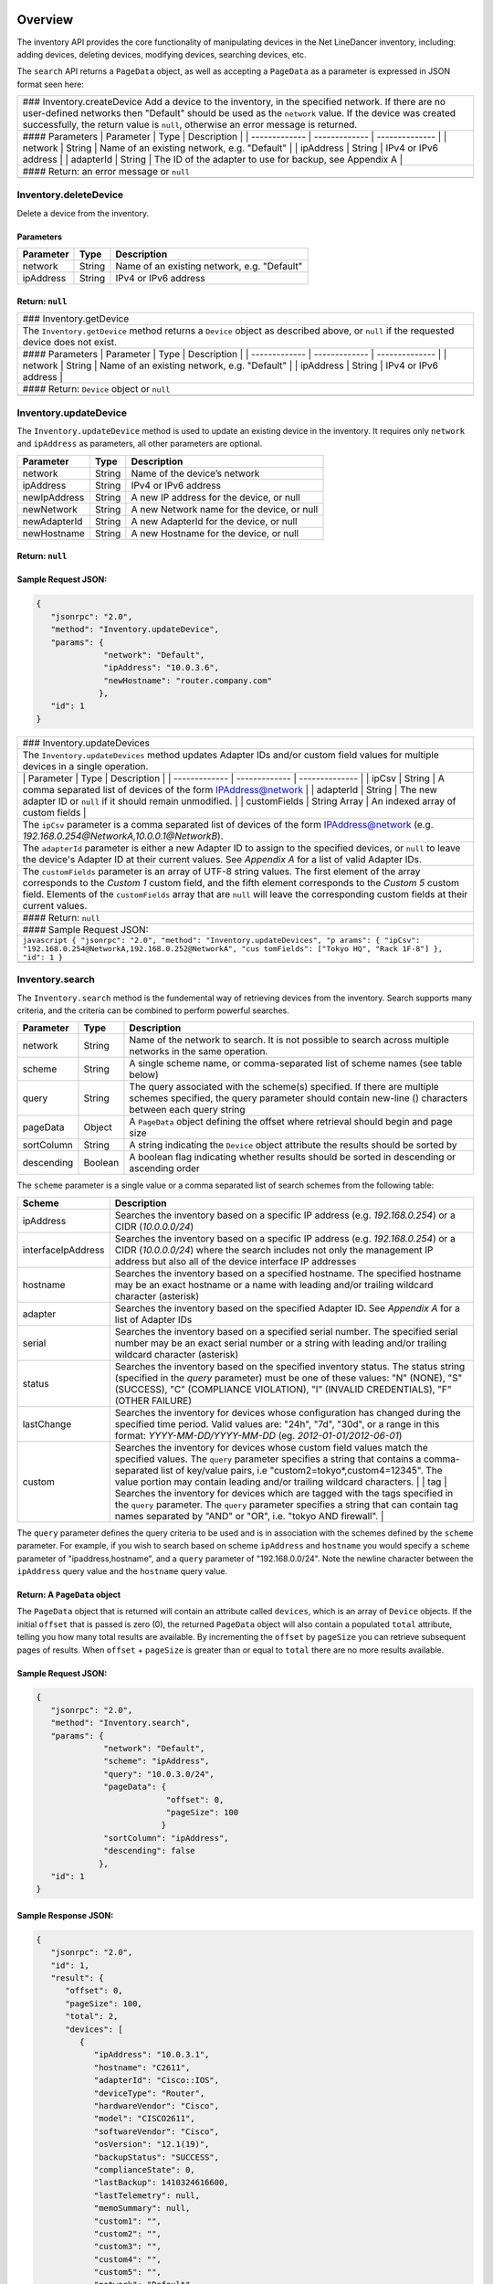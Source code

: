 Overview
--------

The inventory API provides the core functionality of manipulating
devices in the Net LineDancer inventory, including: adding devices,
deleting devices, modifying devices, searching devices, etc.

.. raw:: html

   <p class="vspacer"></p>

The ``search`` API returns a ``PageData`` object, as well as accepting a
``PageData`` as a parameter is expressed in JSON format seen here:

.. raw:: html

   <p></p>

+--------------------------------------------------------------------------+
| ### Inventory.createDevice Add a device to the inventory, in the         |
| specified network. If there are no user-defined networks then "Default"  |
| should be used as the ``network`` value. If the device was created       |
| successfully, the return value is ``null``, otherwise an error message   |
| is returned.                                                             |
+--------------------------------------------------------------------------+
| #### Parameters \| Parameter \| Type \| Description \| \| -------------  |
| \| ------------- \| -------------- \| \| network \| String \| Name of an |
| existing network, e.g. "Default" \| \| ipAddress \| String \| IPv4 or    |
| IPv6 address \| \| adapterId \| String \| The ID of the adapter to use   |
| for backup, see Appendix A \|                                            |
+--------------------------------------------------------------------------+
| #### Return: an error message or ``null``                                |
+--------------------------------------------------------------------------+
+--------------------------------------------------------------------------+

Inventory.deleteDevice
~~~~~~~~~~~~~~~~~~~~~~

Delete a device from the inventory.

Parameters
^^^^^^^^^^

+-------------+----------+-----------------------------------------------+
| Parameter   | Type     | Description                                   |
+=============+==========+===============================================+
| network     | String   | Name of an existing network, e.g. "Default"   |
+-------------+----------+-----------------------------------------------+
| ipAddress   | String   | IPv4 or IPv6 address                          |
+-------------+----------+-----------------------------------------------+

Return: ``null``
^^^^^^^^^^^^^^^^

.. raw:: html

   <p class="vspacer"></p>

+--------------------------------------------------------------------------+
| ### Inventory.getDevice                                                  |
+--------------------------------------------------------------------------+
| The ``Inventory.getDevice`` method returns a ``Device`` object as        |
| described above, or ``null`` if the requested device does not exist.     |
+--------------------------------------------------------------------------+
| #### Parameters \| Parameter \| Type \| Description \| \| -------------  |
| \| ------------- \| -------------- \| \| network \| String \| Name of an |
| existing network, e.g. "Default" \| \| ipAddress \| String \| IPv4 or    |
| IPv6 address \|                                                          |
+--------------------------------------------------------------------------+
| #### Return: ``Device`` object or ``null``                               |
+--------------------------------------------------------------------------+
+--------------------------------------------------------------------------+

Inventory.updateDevice
~~~~~~~~~~~~~~~~~~~~~~

The ``Inventory.updateDevice`` method is used to update an existing
device in the inventory. It requires only ``network`` and ``ipAddress``
as parameters, all other parameters are optional.

+----------------+----------+----------------------------------------------+
| Parameter      | Type     | Description                                  |
+================+==========+==============================================+
| network        | String   | Name of the device’s network                 |
+----------------+----------+----------------------------------------------+
| ipAddress      | String   | IPv4 or IPv6 address                         |
+----------------+----------+----------------------------------------------+
| newIpAddress   | String   | A new IP address for the device, or null     |
+----------------+----------+----------------------------------------------+
| newNetwork     | String   | A new Network name for the device, or null   |
+----------------+----------+----------------------------------------------+
| newAdapterId   | String   | A new AdapterId for the device, or null      |
+----------------+----------+----------------------------------------------+
| newHostname    | String   | A new Hostname for the device, or null       |
+----------------+----------+----------------------------------------------+

Return: ``null``
^^^^^^^^^^^^^^^^

Sample Request JSON:
^^^^^^^^^^^^^^^^^^^^

.. code:: javascript

    {
       "jsonrpc": "2.0",
       "method": "Inventory.updateDevice",
       "params": {
                  "network": "Default",
                  "ipAddress": "10.0.3.6",
                  "newHostname": "router.company.com"
                 },
       "id": 1
    }

.. raw:: html

   <p class="vspacer"></p>

+--------------------------------------------------------------------------+
| ### Inventory.updateDevices                                              |
+--------------------------------------------------------------------------+
| The ``Inventory.updateDevices`` method updates Adapter IDs and/or custom |
| field values for multiple devices in a single operation.                 |
+--------------------------------------------------------------------------+
| \| Parameter \| Type \| Description \| \| ------------- \| ------------- |
| \| -------------- \| \| ipCsv \| String \| A comma separated list of     |
| devices of the form IPAddress@network \| \| adapterId \| String \| The   |
| new adapter ID or ``null`` if it should remain unmodified. \| \|         |
| customFields \| String Array \| An indexed array of custom fields \|     |
+--------------------------------------------------------------------------+
| The ``ipCsv`` parameter is a comma separated list of devices of the form |
| IPAddress@network (e.g. *192.168.0.254@NetworkA,10.0.0.1@NetworkB*).     |
+--------------------------------------------------------------------------+
| The ``adapterId`` parameter is either a new Adapter ID to assign to the  |
| specified devices, or ``null`` to leave the device's Adapter ID at their |
| current values. See *Appendix A* for a list of valid Adapter IDs.        |
+--------------------------------------------------------------------------+
| The ``customFields`` parameter is an array of UTF-8 string values. The   |
| first element of the array corresponds to the *Custom 1* custom field,   |
| and the fifth element corresponds to the *Custom 5* custom field.        |
| Elements of the ``customFields`` array that are ``null`` will leave the  |
| corresponding custom fields at their current values.                     |
+--------------------------------------------------------------------------+
| #### Return: ``null``                                                    |
+--------------------------------------------------------------------------+
| #### Sample Request JSON:                                                |
+--------------------------------------------------------------------------+
| ``javascript { "jsonrpc": "2.0", "method": "Inventory.updateDevices", "p |
| arams": { "ipCsv": "192.168.0.254@NetworkA,192.168.0.252@NetworkA", "cus |
| tomFields": ["Tokyo HQ", "Rack 1F-8"] }, "id": 1 }``                     |
+--------------------------------------------------------------------------+
+--------------------------------------------------------------------------+

Inventory.search
~~~~~~~~~~~~~~~~

The ``Inventory.search`` method is the fundemental way of retrieving
devices from the inventory. Search supports many criteria, and the
criteria can be combined to perform powerful searches.

+--------------+-----------+-----------------------------------------------------------------------------------------------------------------------------------------------------------------------------------+
| Parameter    | Type      | Description                                                                                                                                                                       |
+==============+===========+===================================================================================================================================================================================+
| network      | String    | Name of the network to search. It is not possible to search across multiple networks in the same operation.                                                                       |
+--------------+-----------+-----------------------------------------------------------------------------------------------------------------------------------------------------------------------------------+
| scheme       | String    | A single scheme name, or comma-separated list of scheme names (see table below)                                                                                                   |
+--------------+-----------+-----------------------------------------------------------------------------------------------------------------------------------------------------------------------------------+
| query        | String    | The query associated with the scheme(s) specified. If there are multiple schemes specified, the query parameter should contain new-line () characters between each query string   |
+--------------+-----------+-----------------------------------------------------------------------------------------------------------------------------------------------------------------------------------+
| pageData     | Object    | A ``PageData`` object defining the offset where retrieval should begin and page size                                                                                              |
+--------------+-----------+-----------------------------------------------------------------------------------------------------------------------------------------------------------------------------------+
| sortColumn   | String    | A string indicating the ``Device`` object attribute the results should be sorted by                                                                                               |
+--------------+-----------+-----------------------------------------------------------------------------------------------------------------------------------------------------------------------------------+
| descending   | Boolean   | A boolean flag indicating whether results should be sorted in descending or ascending order                                                                                       |
+--------------+-----------+-----------------------------------------------------------------------------------------------------------------------------------------------------------------------------------+

The ``scheme`` parameter is a single value or a comma separated list of
search schemes from the following table:

+----------------------+---------------------------------------------------------------------------------------------------------------------------------------------------------------------------------------------------------------------------------------------------------------------------------------------------------------------------------------------------------------------------------------------------------------------------------------------------------------------------------------------------------------------------------------------------------------------+
| Scheme               | Description                                                                                                                                                                                                                                                                                                                                                                                                                                                                                                                                                         |
+======================+=====================================================================================================================================================================================================================================================================================================================================================================================================================================================================================================================================================================+
| ipAddress            | Searches the inventory based on a specific IP address (e.g. *192.168.0.254*) or a CIDR (*10.0.0.0/24*)                                                                                                                                                                                                                                                                                                                                                                                                                                                              |
+----------------------+---------------------------------------------------------------------------------------------------------------------------------------------------------------------------------------------------------------------------------------------------------------------------------------------------------------------------------------------------------------------------------------------------------------------------------------------------------------------------------------------------------------------------------------------------------------------+
| interfaceIpAddress   | Searches the inventory based on a specific IP address (e.g. *192.168.0.254*) or a CIDR (*10.0.0.0/24*) where the search includes not only the management IP address but also all of the device interface IP addresses                                                                                                                                                                                                                                                                                                                                               |
+----------------------+---------------------------------------------------------------------------------------------------------------------------------------------------------------------------------------------------------------------------------------------------------------------------------------------------------------------------------------------------------------------------------------------------------------------------------------------------------------------------------------------------------------------------------------------------------------------+
| hostname             | Searches the inventory based on a specified hostname. The specified hostname may be an exact hostname or a name with leading and/or trailing wildcard character (asterisk)                                                                                                                                                                                                                                                                                                                                                                                          |
+----------------------+---------------------------------------------------------------------------------------------------------------------------------------------------------------------------------------------------------------------------------------------------------------------------------------------------------------------------------------------------------------------------------------------------------------------------------------------------------------------------------------------------------------------------------------------------------------------+
| adapter              | Searches the inventory based on the specified Adapter ID. See *Appendix A* for a list of Adapter IDs                                                                                                                                                                                                                                                                                                                                                                                                                                                                |
+----------------------+---------------------------------------------------------------------------------------------------------------------------------------------------------------------------------------------------------------------------------------------------------------------------------------------------------------------------------------------------------------------------------------------------------------------------------------------------------------------------------------------------------------------------------------------------------------------+
| serial               | Searches the inventory based on a specified serial number. The specified serial number may be an exact serial number or a string with leading and/or trailing wildcard character (asterisk)                                                                                                                                                                                                                                                                                                                                                                         |
+----------------------+---------------------------------------------------------------------------------------------------------------------------------------------------------------------------------------------------------------------------------------------------------------------------------------------------------------------------------------------------------------------------------------------------------------------------------------------------------------------------------------------------------------------------------------------------------------------+
| status               | Searches the inventory based on the specified inventory status. The status string (specified in the *query* parameter) must be one of these values: "N" (NONE), "S" (SUCCESS), "C" (COMPLIANCE VIOLATION), "I" (INVALID CREDENTIALS), "F" (OTHER FAILURE)                                                                                                                                                                                                                                                                                                           |
+----------------------+---------------------------------------------------------------------------------------------------------------------------------------------------------------------------------------------------------------------------------------------------------------------------------------------------------------------------------------------------------------------------------------------------------------------------------------------------------------------------------------------------------------------------------------------------------------------+
| lastChange           | Searches the inventory for devices whose configuration has changed during the specified time period. Valid values are: "24h", "7d", "30d", or a range in this format: *YYYY-MM-DD/YYYY-MM-DD* (eg. *2012-01-01/2012-06-01*)                                                                                                                                                                                                                                                                                                                                         |
+----------------------+---------------------------------------------------------------------------------------------------------------------------------------------------------------------------------------------------------------------------------------------------------------------------------------------------------------------------------------------------------------------------------------------------------------------------------------------------------------------------------------------------------------------------------------------------------------------+
| custom               | Searches the inventory for devices whose custom field values match the specified values. The ``query`` parameter specifies a string that contains a comma-separated list of key/value pairs, i.e "custom2=tokyo\*,custom4=12345". The value portion may contain leading and/or trailing wildcard characters. \| \| tag \| Searches the inventory for devices which are tagged with the tags specified in the ``query`` parameter. The ``query`` parameter specifies a string that can contain tag names separated by "AND" or "OR", i.e. "tokyo AND firewall". \|   |
+----------------------+---------------------------------------------------------------------------------------------------------------------------------------------------------------------------------------------------------------------------------------------------------------------------------------------------------------------------------------------------------------------------------------------------------------------------------------------------------------------------------------------------------------------------------------------------------------------+

The ``query`` parameter defines the query criteria to be used and is in
association with the schemes defined by the ``scheme`` parameter. For
example, if you wish to search based on scheme ``ipAddress`` and
``hostname`` you would specify a ``scheme`` parameter of
"ipaddress,hostname", and a ``query`` parameter of "192.168.0.0/24".
Note the newline character between the ``ipAddress`` query value and the
``hostname`` query value.

Return: A ``PageData`` object
^^^^^^^^^^^^^^^^^^^^^^^^^^^^^

The ``PageData`` object that is returned will contain an attribute
called ``devices``, which is an array of ``Device`` objects. If the
initial ``offset`` that is passed is zero (0), the returned ``PageData``
object will also contain a populated ``total`` attribute, telling you
how many total results are available. By incrementing the ``offset`` by
``pageSize`` you can retrieve subsequent pages of results. When
``offset`` + ``pageSize`` is greater than or equal to ``total`` there
are no more results available.

Sample Request JSON:
^^^^^^^^^^^^^^^^^^^^

.. code:: javascript

    {
       "jsonrpc": "2.0",
       "method": "Inventory.search",
       "params": {
                  "network": "Default",
                  "scheme": "ipAddress",
                  "query": "10.0.3.0/24",
                  "pageData": {
                               "offset": 0,
                               "pageSize": 100
                              }
                  "sortColumn": "ipAddress",
                  "descending": false
                 },
       "id": 1
    }

Sample Response JSON:
^^^^^^^^^^^^^^^^^^^^^

.. code:: javascript

    {  
       "jsonrpc": "2.0",
       "id": 1,
       "result": {
          "offset": 0,
          "pageSize": 100,
          "total": 2,
          "devices": [
             {  
                "ipAddress": "10.0.3.1",
                "hostname": "C2611",
                "adapterId": "Cisco::IOS",
                "deviceType": "Router",
                "hardwareVendor": "Cisco",
                "model": "CISCO2611",
                "softwareVendor": "Cisco",
                "osVersion": "12.1(19)",
                "backupStatus": "SUCCESS",
                "complianceState": 0,
                "lastBackup": 1410324616600,
                "lastTelemetry": null,
                "memoSummary": null,
                "custom1": "",
                "custom2": "",
                "custom3": "",
                "custom4": "",
                "custom5": "",
                "network": "Default",
                "serialNumber": "JAB03060AX0"
             },
             {  
                "ipAddress": "10.0.3.6",
                "hostname": "C2611-2",
                "adapterId": "Cisco::IOS",
                "deviceType": "Router",
                "hardwareVendor": "Cisco",
                "model": "CISCO2611XM-2FE",
                "softwareVendor": "Cisco",
                "osVersion": "12.4(12)",
                "backupStatus": "SUCCESS",
                "complianceState": 0,
                "lastBackup": 1410324618367,
                "lastTelemetry": null,
                "memoSummary": null,
                "custom1": "",
                "custom2": "",
                "custom3": "",
                "custom4": "",
                "custom5": "",
                "network": "Default",
                "serialNumber": "JAE07170Q8S"
             }
          ]
       }
    }

Sample Request JSON combining two search schemes:
^^^^^^^^^^^^^^^^^^^^^^^^^^^^^^^^^^^^^^^^^^^^^^^^^

.. code:: javascript

    {
       "jsonrpc": "2.0",
       "method": "Inventory.search",
       "params": {
                  "network": "Default",
                  "scheme": "ipAddress,custom",
                  "query": "10.0.3.0/24\ncustom2=New York*,custom4=core",
                  "pageData": {
                               "offset": 0,
                               "pageSize": 100
                              }
                 },
       "id": 1
    }

.. raw:: html

   <p class="vspacer"></p>

--------------

Inventory Objects
-----------------

Device
~~~~~~

+-------------------+-----------+---------------------------------------------------------------------------------------------+
| Field             | Type      | Description                                                                                 |
+===================+===========+=============================================================================================+
| ipAddress         | String    | The IPv4 or IPv6 address of the device                                                      |
+-------------------+-----------+---------------------------------------------------------------------------------------------+
| hostname          | String    | The hostname of the device                                                                  |
+-------------------+-----------+---------------------------------------------------------------------------------------------+
| network           | String    | The name of the managed network that the device resides in                                  |
+-------------------+-----------+---------------------------------------------------------------------------------------------+
| adapterId         | String    | The NetLD "Adapter ID" used to manage this device                                           |
+-------------------+-----------+---------------------------------------------------------------------------------------------+
| deviceType        | String    | The type of the device, "router", "switch", "firewall", etc.                                |
+-------------------+-----------+---------------------------------------------------------------------------------------------+
| hardwareVendor    | String    | The hardware vendor who manufactured the device                                             |
+-------------------+-----------+---------------------------------------------------------------------------------------------+
| model             | String    | The model number of the device                                                              |
+-------------------+-----------+---------------------------------------------------------------------------------------------+
| softwareVendor    | String    | The operating system vendor of the device                                                   |
+-------------------+-----------+---------------------------------------------------------------------------------------------+
| osVersion         | String    | The vendor specific OS version number string                                                |
+-------------------+-----------+---------------------------------------------------------------------------------------------+
| backupStatus      | String    | The backup status of the device (SUCCESS, FAILURE, INVALID\_CREDENTIAL, etc.)               |
+-------------------+-----------+---------------------------------------------------------------------------------------------+
| complianceState   | Integer   | The compliance status of the device (0=compliant, 1=unsaved changes, 2=policy violations)   |
+-------------------+-----------+---------------------------------------------------------------------------------------------+
| lastBackup        | Integer   | The timestamp of the most recent backup (in Unix Epoch time milliseconds)                   |
+-------------------+-----------+---------------------------------------------------------------------------------------------+
| lastTelemetry     | Integer   | The timestamp of the most recent neighbor collection (in Unix Epoch time milliseconds)      |
+-------------------+-----------+---------------------------------------------------------------------------------------------+
| memoSummary       | String    | The first 60 characters of the device memo, or *null*                                       |
+-------------------+-----------+---------------------------------------------------------------------------------------------+
| custom1           | String    | The custom1 value, or *null*                                                                |
+-------------------+-----------+---------------------------------------------------------------------------------------------+
| custom2           | String    | The custom2 value, or *null*                                                                |
+-------------------+-----------+---------------------------------------------------------------------------------------------+
| custom3           | String    | The custom3 value, or *null*                                                                |
+-------------------+-----------+---------------------------------------------------------------------------------------------+
| custom4           | String    | The custom4 value, or *null*                                                                |
+-------------------+-----------+---------------------------------------------------------------------------------------------+
| custom5           | String    | The custom5 value, or *null*                                                                |
+-------------------+-----------+---------------------------------------------------------------------------------------------+
| serialNumber      | String    | The chassis serial number of the device, or *null* if not available                         |
+-------------------+-----------+---------------------------------------------------------------------------------------------+

PageData
~~~~~~~~

+-------------+-----------+------------------------------------------------------------------------------------------------------------------------------------------------------------------------------------------------------------------------------+
| Attribute   | Type      | Description                                                                                                                                                                                                                  |
+=============+===========+==============================================================================================================================================================================================================================+
| offset      | Integer   | The starting ``offset`` in the results to begin retrieving ``pageSize`` number of ``Device`` objects. This value is required when ``PageData`` is used as a parameter.                                                       |
+-------------+-----------+------------------------------------------------------------------------------------------------------------------------------------------------------------------------------------------------------------------------------+
| pageSize    | Integer   | The maximum number of ``Device`` objects to retrieve in a single method call. This value is required when ``PageData`` is used as a parameter.                                                                               |
+-------------+-----------+------------------------------------------------------------------------------------------------------------------------------------------------------------------------------------------------------------------------------+
| total       | Integer   | This value is set and retrieved from the server when an ``offset`` of zero (0) is passed. This indicates the total number of ``Device`` objects available. This value is ignored when ``PageData`` is used as a parameter.   |
+-------------+-----------+------------------------------------------------------------------------------------------------------------------------------------------------------------------------------------------------------------------------------+
| devices     | Array     | An array of ``Device`` objects. This value is ignored when ``PageData`` is used as a parameter.                                                                                                                              |
+-------------+-----------+------------------------------------------------------------------------------------------------------------------------------------------------------------------------------------------------------------------------------+

.. raw:: html

   <p class="vspacer"></p>


